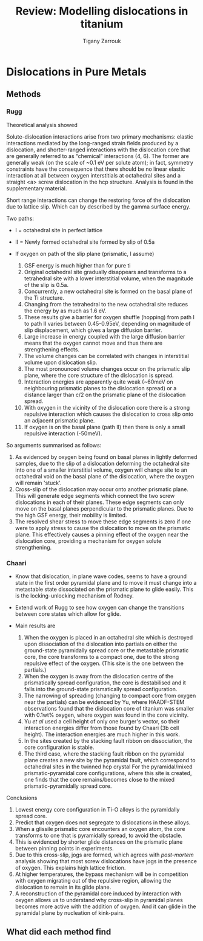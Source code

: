 #+TITLE: Review: Modelling dislocations in titanium
#+AUTHOR: Tigany Zarrouk 

* Plan                                                      :noexport:ignore:

  Go through the papers of 

  - Legrand 1985  cite:Legrand1985
  - Ackland
  - Girshick (BOP) 
  - Trinkle papers (core structure between DFT and not)
  - Magali and Benoit, Tarrat
  - Locking vs unlocking Rodney 
  - Chaari 


  - First look for evidence of screw dislocations in titanium
    controlling the plastic deformation of the material: Feugas


  The $\langle a \rangle, \langle 11\bar{2}0 \rangle$ screw
  dislocation
  
    
  Screw dislocations in titanium are , hence they
  control most of the plastic deformation in the material cite:Conforto2017

  To ascertain how screw dislocations move in titan


* Dislocations in Pure Metals
  \label{chapter:dislocations_pure_metals}
** Methods
  
*** Rugg
    Theoretical analysis showed

    Solute-dislocation interactions arise from two primary mechanisms:
    elastic interactions mediated by the long-ranged strain fields
    produced by a dislocation, and shorter-ranged interactions with the
    dislocation core that are generally referred to as “chemical”
    interactions (4, 6). The former are generally weak (on the scale of
    ~0.1 eV per solute atom); in fact, symmetry constraints have the
    consequence that there should be no linear elastic interaction at
    all between oxygen interstitials at octahedral sites and a straight
    <a> screw dislocation in the hcp structure. Analysis is found in
    the supplementary material.


    Short range interactions can change the restoring force of the
    dislocation due to lattice slip. Which can by described by the
    gamma surface energy.

    Two paths:
    - I  = octahedral site in perfect lattice
    - II = Newly formed octahedral site formed by slip of 0.5a

    - If oxygen on path of the slip plane (prismatic, I assume)
      1. GSF energy is much higher than for pure ti
      2. Original octahedral site gradually disappears and transforms
         to a tetrahedral site with a lower interstitial volume, when
         the magnitude of the slip is 0.5a.
      3. Concurrently, a new octahedral site is formed on the basal
         plane of the Ti structure.
      4. Changing from the tetrahedral to the new octahedral site
         reduces the energy by as much as 1.6 eV.
      5. These results give a barrier for oxygen shuffle (hopping) from
         path I to path II varies between 0.45-0.95eV, depending on
         magnitude of slip displacement, which gives a large diffusion
         barrier.
      6. Large increase in energy coupled with the large diffusion
         barrier means that the oxygen cannot move and thus there are
         strengthening effects.
      7. The volume changes can be correlated with changes in
         interstitial volume upon dislocation slip.
      8. The most pronounced volume changes occur on the prismatic slip
         plane, where the core structure of the dislocation is spread.
      9. Interaction energies are apparently quite weak (~60meV on neighbouring
         prismatic planes to the dislocation spread) or a distance
         larger than c/2 on the prismatic plane of the dislocation
         spread.
      10. With oxygen in the vicinity of the dislocation core there is
          a strong repulsive interaction which causes the dislocation
          to cross slip onto an adjacent prismatic plane.
      11. If oxygen is on the basal plane (path II) then there is only
          a small repulsive interaction (-50meV).


    So arguments summarised as follows:
    1. As evidenced by oxygen being found on basal planes in lightly
       deformed samples, due to the slip of a dislocation deforming the
       octahedral site into one of a smaller interstitial volume,
       oxygen will change site to an octahedral void on the basal plane
       of the dislocation, where the oxygen will remain 'stuck'.
    2. Cross-slip of the dislocation may occur onto another prismatic
       plane. This will generate edge segments which connect the two
       screw dislocations in each of their planes. These edge segments
       can only move on the basal planes perpendicular to the prismatic
       planes. Due to the high GSF energy, their mobility is limited.
    3. The resolved shear stress to move these edge segments is zero if
       one were to apply stress to cause the dislocation to move on the
       prismatic plane. This effectively causes a pinning effect of the
       oxygen near the dislocation core, providing a mechanism for
       oxygen solute strengthening.

*** Chaari

    - Know that dislocation, in plane wave codes, seems to have a
      ground state in the first order pyramidal plane and to move it
      must change into a metastable state dissociated on the prismatic
      plane to glide easily. This is the locking-unlocking mechanism of
      Rodney.
    - Extend work of Rugg to see how oxygen can change the transitions
      between core states which allow for glide.
   
    - Main results are
      1. When the oxygen is placed in an octahedral site which is
         destroyed upon dissociation of the dislocation into partials on either the
         ground-state pyramidally spread core or the metastable
         prismatic core, the core transforms to a compact
         one, due to the strong repulsive effect of the oxygen. (This
         site is the one between the partials.)
      2. When the oxygen is away from the dislocation centre of the prismatically
         spread configuration, the core is destabilised and it falls
         into the ground-state prismatically spread configuration.
      3. The narrowing of spreading (changing to compact core from
         oxygen near the partials) can be evidenced by Yu, where
         HAADF-STEM observations found that the dislocation core of
         titanium was smaller with 0.1wt% oxygen, where oxygen was
         found in the core vicinity.
      4. Yu /et al/ used a cell height of only one burger's vector, so
         their interaction energies differ from those found by Chaari
         (3b cell height). The interaction energies are much higher in
         this work.
      5. In the sites created by the stacking fault ribbon on
         dissociation, the core configuration is stable.
      6. The third case, where the stacking fault ribbon on the
         pyramidal plane creates a new site by the pyramidal fault,
         which correspond to octahedral sites in the twinned hcp
         crystal For the pyramidal/mixed prismatic-pyramidal core
         configurations, where this site is created, one finds that the
         core remains/becomes close to the mixed prismatic-pyramidally
         spread core.
    
    Conclusions

    1. Lowest energy core configuration in Ti-O alloys is the
       pyramidally spread core.
    2. Predict that oxygen does not segregate to dislocations in these
       alloys.
    3. When a glissile prismatic core encounters an oxygen atom, the
       core transforms to one that is pyramidally spread, to avoid the
       obstacle.
    4. This is evidenced by shorter glide distances on the prismatic
       plane between pinning points in experiments.
    5. Due to this cross-slip, jogs are formed, which agrees with
       /post-mortem/ analysis showing that most screw dislocations have
       jogs in the presence of oxygen. This explains high lattice
       friction.
    6. At higher temperatures, the bypass mechanism will be in
       competition with oxygen migrating out of the repulsive region,
       allowing the dislocation to remain in its glide plane.
    7. A reconstruction of the pyramidal core induced by interaction
       with oxygen allows us to understand why cross-slip in pyramidal
       planes becomes more active with the addition of oxygen. And it
       can glide in the pyramidal plane by nucleation of kink-pairs.


 



   

** What did each method find
